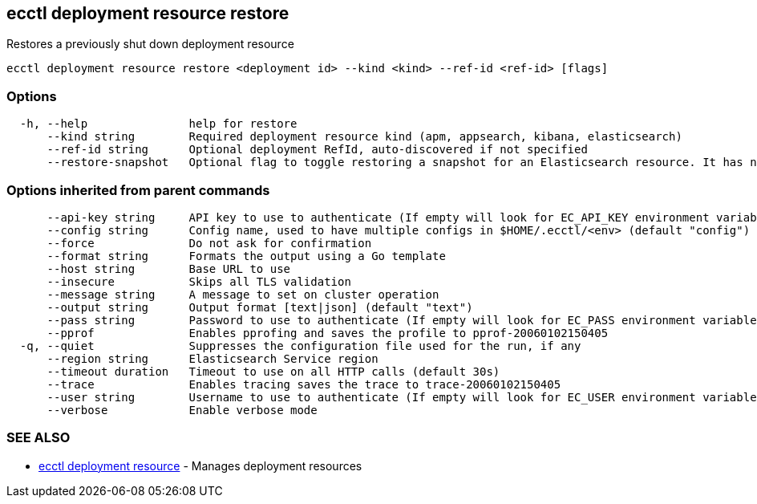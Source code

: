 [#ecctl_deployment_resource_restore]
== ecctl deployment resource restore

Restores a previously shut down deployment resource

----
ecctl deployment resource restore <deployment id> --kind <kind> --ref-id <ref-id> [flags]
----

[float]
=== Options

----
  -h, --help               help for restore
      --kind string        Required deployment resource kind (apm, appsearch, kibana, elasticsearch)
      --ref-id string      Optional deployment RefId, auto-discovered if not specified
      --restore-snapshot   Optional flag to toggle restoring a snapshot for an Elasticsearch resource. It has no effect for other resources
----

[float]
=== Options inherited from parent commands

----
      --api-key string     API key to use to authenticate (If empty will look for EC_API_KEY environment variable)
      --config string      Config name, used to have multiple configs in $HOME/.ecctl/<env> (default "config")
      --force              Do not ask for confirmation
      --format string      Formats the output using a Go template
      --host string        Base URL to use
      --insecure           Skips all TLS validation
      --message string     A message to set on cluster operation
      --output string      Output format [text|json] (default "text")
      --pass string        Password to use to authenticate (If empty will look for EC_PASS environment variable)
      --pprof              Enables pprofing and saves the profile to pprof-20060102150405
  -q, --quiet              Suppresses the configuration file used for the run, if any
      --region string      Elasticsearch Service region
      --timeout duration   Timeout to use on all HTTP calls (default 30s)
      --trace              Enables tracing saves the trace to trace-20060102150405
      --user string        Username to use to authenticate (If empty will look for EC_USER environment variable)
      --verbose            Enable verbose mode
----

[float]
=== SEE ALSO

* xref:ecctl_deployment_resource[ecctl deployment resource]	 - Manages deployment resources
